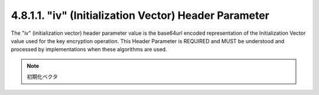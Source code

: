 4.8.1.1.  "iv" (Initialization Vector) Header Parameter
~~~~~~~~~~~~~~~~~~~~~~~~~~~~~~~~~~~~~~~~~~~~~~~~~~~~~~~~

The "iv" (initialization vector) header parameter value is the
base64url encoded representation of the Initialization Vector value
used for the key encryption operation.  This Header Parameter is
REQUIRED and MUST be understood and processed by implementations when
these algorithms are used.

.. note::
    初期化ベクタ
